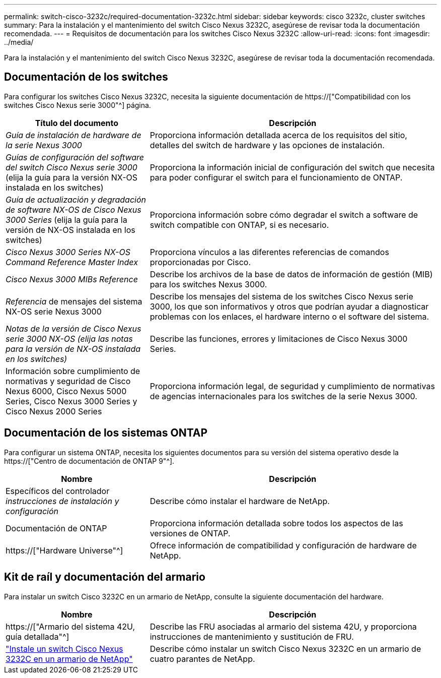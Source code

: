 ---
permalink: switch-cisco-3232c/required-documentation-3232c.html 
sidebar: sidebar 
keywords: cisco 3232c, cluster switches 
summary: Para la instalación y el mantenimiento del switch Cisco Nexus 3232C, asegúrese de revisar toda la documentación recomendada. 
---
= Requisitos de documentación para los switches Cisco Nexus 3232C
:allow-uri-read: 
:icons: font
:imagesdir: ../media/


[role="lead"]
Para la instalación y el mantenimiento del switch Cisco Nexus 3232C, asegúrese de revisar toda la documentación recomendada.



== Documentación de los switches

Para configurar los switches Cisco Nexus 3232C, necesita la siguiente documentación de https://["Compatibilidad con los switches Cisco Nexus serie 3000"^] página.

[cols="1,2"]
|===
| Título del documento | Descripción 


 a| 
_Guía de instalación de hardware de la serie Nexus 3000_
 a| 
Proporciona información detallada acerca de los requisitos del sitio, detalles del switch de hardware y las opciones de instalación.



 a| 
_Guías de configuración del software del switch Cisco Nexus serie 3000_ (elija la guía para la versión NX-OS instalada en los switches)
 a| 
Proporciona la información inicial de configuración del switch que necesita para poder configurar el switch para el funcionamiento de ONTAP.



 a| 
_Guía de actualización y degradación de software NX-OS de Cisco Nexus 3000 Series_ (elija la guía para la versión de NX-OS instalada en los switches)
 a| 
Proporciona información sobre cómo degradar el switch a software de switch compatible con ONTAP, si es necesario.



 a| 
_Cisco Nexus 3000 Series NX-OS Command Reference Master Index_
 a| 
Proporciona vínculos a las diferentes referencias de comandos proporcionadas por Cisco.



 a| 
_Cisco Nexus 3000 MIBs Reference_
 a| 
Describe los archivos de la base de datos de información de gestión (MIB) para los switches Nexus 3000.



 a| 
_Referencia_ de mensajes del sistema NX-OS serie Nexus 3000
 a| 
Describe los mensajes del sistema de los switches Cisco Nexus serie 3000, los que son informativos y otros que podrían ayudar a diagnosticar problemas con los enlaces, el hardware interno o el software del sistema.



 a| 
_Notas de la versión de Cisco Nexus serie 3000 NX-OS (elija las notas para la versión de NX-OS instalada en los switches)_
 a| 
Describe las funciones, errores y limitaciones de Cisco Nexus 3000 Series.



 a| 
Información sobre cumplimiento de normativas y seguridad de Cisco Nexus 6000, Cisco Nexus 5000 Series, Cisco Nexus 3000 Series y Cisco Nexus 2000 Series
 a| 
Proporciona información legal, de seguridad y cumplimiento de normativas de agencias internacionales para los switches de la serie Nexus 3000.

|===


== Documentación de los sistemas ONTAP

Para configurar un sistema ONTAP, necesita los siguientes documentos para su versión del sistema operativo desde la https://["Centro de documentación de ONTAP 9"^].

[cols="1,2"]
|===
| Nombre | Descripción 


 a| 
Específicos del controlador _instrucciones de instalación y configuración_
 a| 
Describe cómo instalar el hardware de NetApp.



 a| 
Documentación de ONTAP
 a| 
Proporciona información detallada sobre todos los aspectos de las versiones de ONTAP.



 a| 
https://["Hardware Universe"^]
 a| 
Ofrece información de compatibilidad y configuración de hardware de NetApp.

|===


== Kit de raíl y documentación del armario

Para instalar un switch Cisco 3232C en un armario de NetApp, consulte la siguiente documentación del hardware.

[cols="1,2"]
|===
| Nombre | Descripción 


 a| 
https://["Armario del sistema 42U, guía detallada"^]
 a| 
Describe las FRU asociadas al armario del sistema 42U, y proporciona instrucciones de mantenimiento y sustitución de FRU.



 a| 
link:install-cisco-nexus-3232c.html["Instale un switch Cisco Nexus 3232C en un armario de NetApp"^]
 a| 
Describe cómo instalar un switch Cisco Nexus 3232C en un armario de cuatro parantes de NetApp.

|===